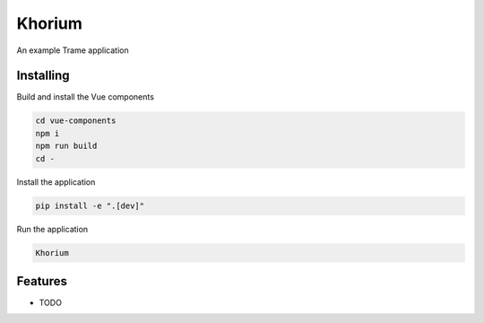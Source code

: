 =======
Khorium
=======

An example Trame application


Installing
----------
Build and install the Vue components

.. code-block:: console

    cd vue-components
    npm i
    npm run build
    cd -

Install the application

.. code-block:: console

    pip install -e ".[dev]"


Run the application

.. code-block:: console

    Khorium

Features
--------

* TODO
